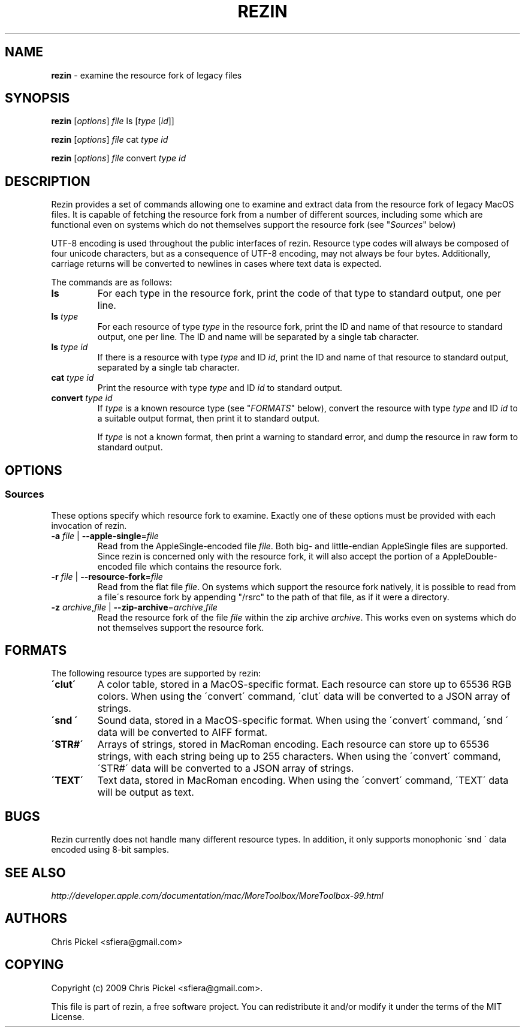 .\" generated with Ronn/v0.7.3
.\" http://github.com/rtomayko/ronn/tree/0.7.3
.
.TH "REZIN" "1" "July 2010" "" ""
.
.SH "NAME"
\fBrezin\fR \- examine the resource fork of legacy files
.
.SH "SYNOPSIS"
\fBrezin\fR [\fIoptions\fR] \fIfile\fR ls [\fItype\fR [\fIid\fR]]
.
.P
\fBrezin\fR [\fIoptions\fR] \fIfile\fR cat \fItype\fR \fIid\fR
.
.P
\fBrezin\fR [\fIoptions\fR] \fIfile\fR convert \fItype\fR \fIid\fR
.
.SH "DESCRIPTION"
Rezin provides a set of commands allowing one to examine and extract data from the resource fork of legacy MacOS files\. It is capable of fetching the resource fork from a number of different sources, including some which are functional even on systems which do not themselves support the resource fork (see "\fISources\fR" below)
.
.P
UTF\-8 encoding is used throughout the public interfaces of rezin\. Resource type codes will always be composed of four unicode characters, but as a consequence of UTF\-8 encoding, may not always be four bytes\. Additionally, carriage returns will be converted to newlines in cases where text data is expected\.
.
.P
The commands are as follows:
.
.TP
\fBls\fR
For each type in the resource fork, print the code of that type to standard output, one per line\.
.
.TP
\fBls\fR \fItype\fR
For each resource of type \fItype\fR in the resource fork, print the ID and name of that resource to standard output, one per line\. The ID and name will be separated by a single tab character\.
.
.TP
\fBls\fR \fItype\fR \fIid\fR
If there is a resource with type \fItype\fR and ID \fIid\fR, print the ID and name of that resource to standard output, separated by a single tab character\.
.
.TP
\fBcat\fR \fItype\fR \fIid\fR
Print the resource with type \fItype\fR and ID \fIid\fR to standard output\.
.
.TP
\fBconvert\fR \fItype\fR \fIid\fR
If \fItype\fR is a known resource type (see "\fIFORMATS\fR" below), convert the resource with type \fItype\fR and ID \fIid\fR to a suitable output format, then print it to standard output\.
.
.IP
If \fItype\fR is not a known format, then print a warning to standard error, and dump the resource in raw form to standard output\.
.
.SH "OPTIONS"
.
.SS "Sources"
These options specify which resource fork to examine\. Exactly one of these options must be provided with each invocation of rezin\.
.
.TP
\fB\-a\fR \fIfile\fR | \fB\-\-apple\-single\fR=\fIfile\fR
Read from the AppleSingle\-encoded file \fIfile\fR\. Both big\- and little\-endian AppleSingle files are supported\. Since rezin is concerned only with the resource fork, it will also accept the portion of a AppleDouble\-encoded file which contains the resource fork\.
.
.TP
\fB\-r\fR \fIfile\fR | \fB\-\-resource\-fork\fR=\fIfile\fR
Read from the flat file \fIfile\fR\. On systems which support the resource fork natively, it is possible to read from a file\'s resource fork by appending "/rsrc" to the path of that file, as if it were a directory\.
.
.TP
\fB\-z\fR \fIarchive\fR,\fIfile\fR | \fB\-\-zip\-archive\fR=\fIarchive\fR,\fIfile\fR
Read the resource fork of the file \fIfile\fR within the zip archive \fIarchive\fR\. This works even on systems which do not themselves support the resource fork\.
.
.SH "FORMATS"
The following resource types are supported by rezin:
.
.TP
\fB\'clut\'\fR
A color table, stored in a MacOS\-specific format\. Each resource can store up to 65536 RGB colors\. When using the \'convert\' command, \'clut\' data will be converted to a JSON array of strings\.
.
.TP
\fB\'snd \'\fR
Sound data, stored in a MacOS\-specific format\. When using the \'convert\' command, \'snd \' data will be converted to AIFF format\.
.
.TP
\fB\'STR#\'\fR
Arrays of strings, stored in MacRoman encoding\. Each resource can store up to 65536 strings, with each string being up to 255 characters\. When using the \'convert\' command, \'STR#\' data will be converted to a JSON array of strings\.
.
.TP
\fB\'TEXT\'\fR
Text data, stored in MacRoman encoding\. When using the \'convert\' command, \'TEXT\' data will be output as text\.
.
.SH "BUGS"
Rezin currently does not handle many different resource types\. In addition, it only supports monophonic \'snd \' data encoded using 8\-bit samples\.
.
.SH "SEE ALSO"
\fIhttp://developer\.apple\.com/documentation/mac/MoreToolbox/MoreToolbox\-99\.html\fR
.
.SH "AUTHORS"
Chris Pickel <sfiera@gmail\.com>
.
.SH "COPYING"
Copyright (c) 2009 Chris Pickel <sfiera@gmail\.com>\.
.
.P
This file is part of rezin, a free software project\. You can redistribute it and/or modify it under the terms of the MIT License\.
